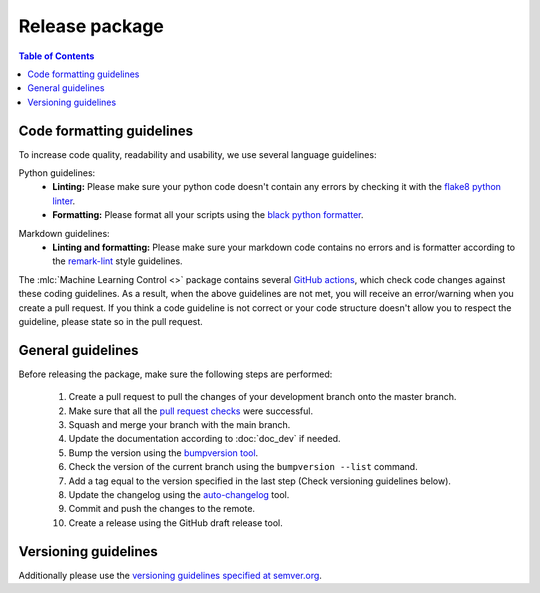 .. _`Machine Learning Control`: https://github.com/rickstaa/machine-learning-control

===============
Release package
===============

.. contents:: Table of Contents

Code formatting guidelines
--------------------------

To increase code quality, readability and usability, we use several language guidelines:

Python guidelines:
    * **Linting:** Please make sure your python code doesn't contain any errors by checking it with the `flake8 python linter`_.
    * **Formatting:** Please format all your scripts using the `black python formatter`_.

.. _`flake8 python linter`: https://flake8.pycqa.org/en/latest/
.. _`black python formatter`: https://github.com/psf/black

Markdown guidelines:
    * **Linting and formatting:** Please make sure your markdown code contains no errors and is formatter according to the `remark-lint`_ style guidelines.

.. _`remark-lint`: https://github.com/remarkjs/remark-lint

The :mlc:`Machine Learning Control <>` package contains several `GitHub actions`_, which check code changes
against these coding guidelines. As a result, when the above guidelines are not met, you will
receive an error/warning when you create a pull request. If you think a code guideline is not correct
or your code structure doesn't allow you to respect the guideline, please state so in the
pull request.

.. _`Github Actions`: https://github.com/rickstaa/machine-learning-control/actions

General guidelines
------------------

Before releasing the package, make sure the following steps are performed:

    #. Create a pull request to pull the changes of your development branch onto the master branch.
    #. Make sure that all the `pull request checks`_ were successful.
    #. Squash and merge your branch with the main branch.
    #. Update the documentation according to :doc:`doc_dev` if needed.
    #. Bump the version using the `bumpversion tool <https://pypi.org/project/bump2version/>`_.
    #. Check the version of the current branch using the ``bumpversion --list`` command.
    #. Add a tag equal to the version specified in the last step (Check versioning guidelines below).
    #. Update the changelog using the `auto-changelog <https://github.com/CookPete/auto-changelog>`_ tool.
    #. Commit and push the changes to the remote.
    #. Create a release using the GitHub draft release tool.

.. _`pull request checks`: https://github.com/rickstaa/machine-learning-control/actions


.. todo:

    Add gitmoji note.

Versioning guidelines
---------------------

Additionally please use the `versioning guidelines specified at semver.org <https://semver.org/>`_.

